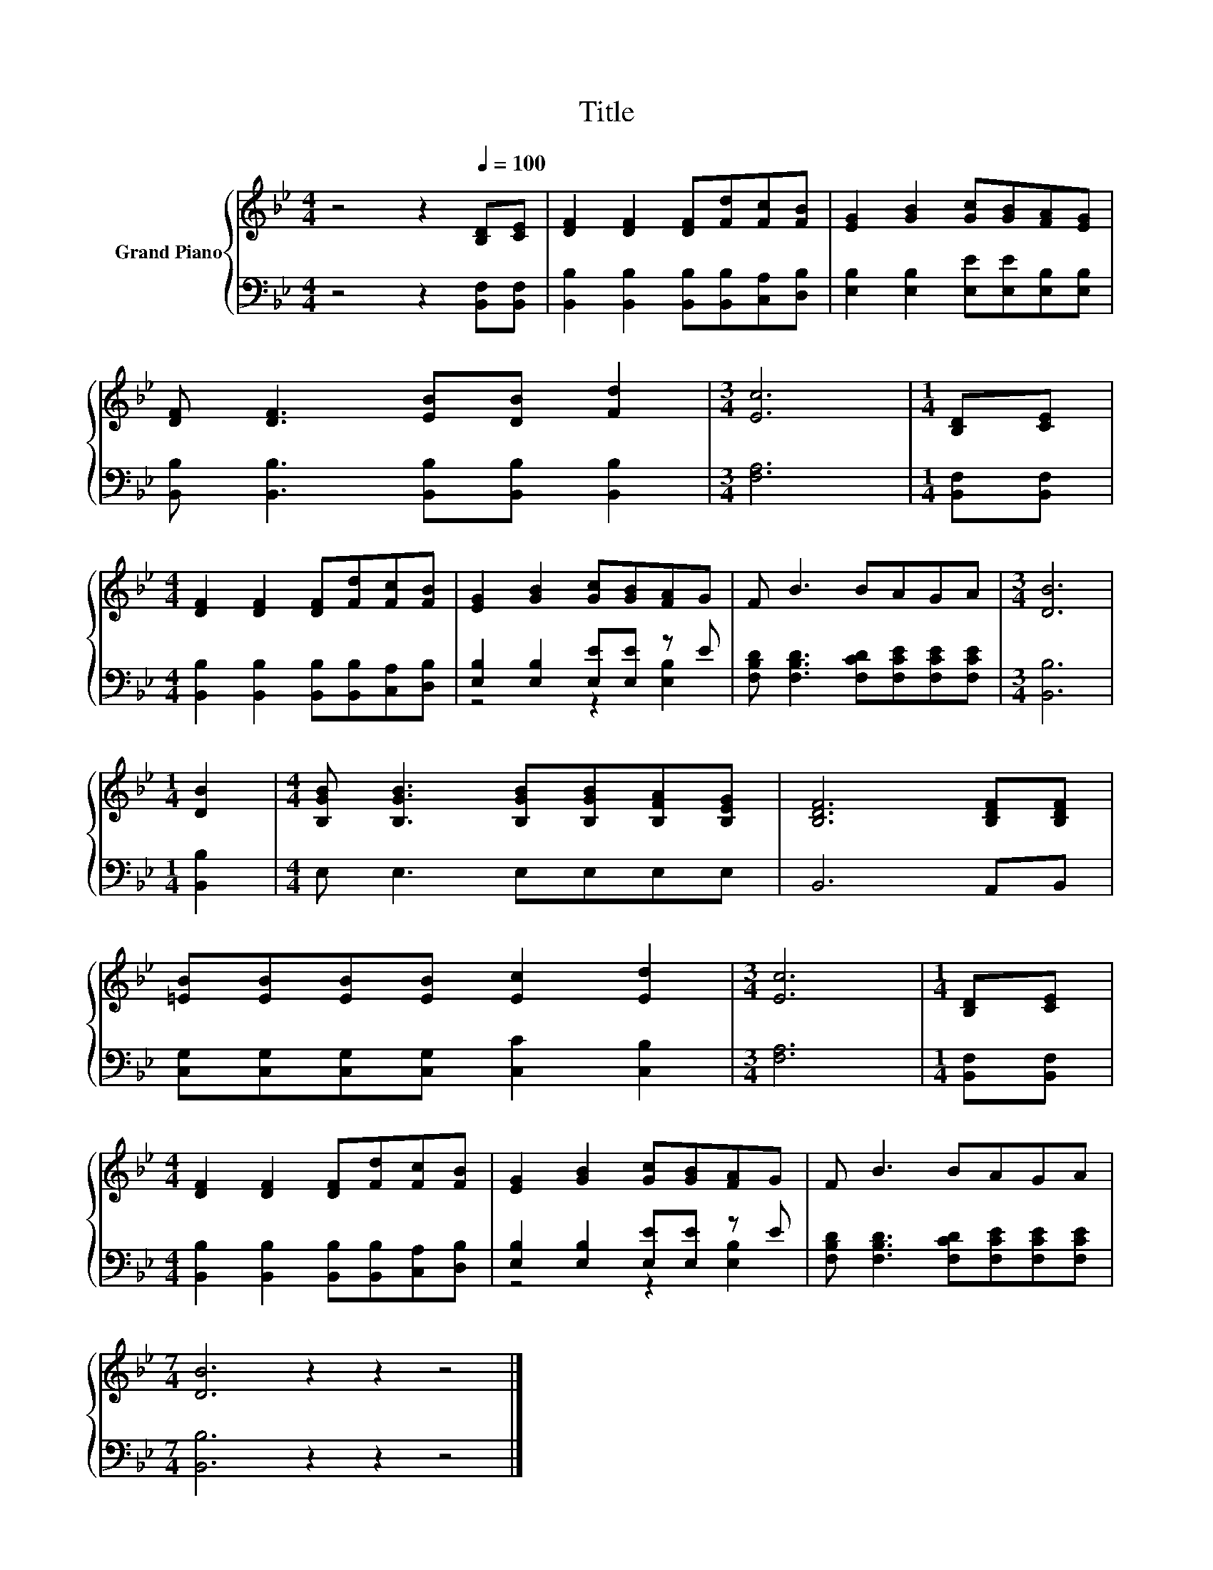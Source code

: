 X:1
T:Title
%%score { 1 | ( 2 3 ) }
L:1/8
M:4/4
K:Bb
V:1 treble nm="Grand Piano"
V:2 bass 
V:3 bass 
V:1
 z4 z2[Q:1/4=100] [B,D][CE] | [DF]2 [DF]2 [DF][Fd][Fc][FB] | [EG]2 [GB]2 [Gc][GB][FA][EG] | %3
 [DF] [DF]3 [EB][DB] [Fd]2 |[M:3/4] [Ec]6 |[M:1/4] [B,D][CE] | %6
[M:4/4] [DF]2 [DF]2 [DF][Fd][Fc][FB] | [EG]2 [GB]2 [Gc][GB][FA]G | F B3 BAGA |[M:3/4] [DB]6 | %10
[M:1/4] [DB]2 |[M:4/4] [B,GB] [B,GB]3 [B,GB][B,GB][B,FA][B,EG] | [B,DF]6 [B,DF][B,DF] | %13
 [=EB][EB][EB][EB] [Ec]2 [Ed]2 |[M:3/4] [Ec]6 |[M:1/4] [B,D][CE] | %16
[M:4/4] [DF]2 [DF]2 [DF][Fd][Fc][FB] | [EG]2 [GB]2 [Gc][GB][FA]G | F B3 BAGA | %19
[M:7/4] [DB]6 z2 z2 z4 |] %20
V:2
 z4 z2 [B,,F,][B,,F,] | [B,,B,]2 [B,,B,]2 [B,,B,][B,,B,][C,A,][D,B,] | %2
 [E,B,]2 [E,B,]2 [E,E][E,E][E,B,][E,B,] | [B,,B,] [B,,B,]3 [B,,B,][B,,B,] [B,,B,]2 | %4
[M:3/4] [F,A,]6 |[M:1/4] [B,,F,][B,,F,] |[M:4/4] [B,,B,]2 [B,,B,]2 [B,,B,][B,,B,][C,A,][D,B,] | %7
 [E,B,]2 [E,B,]2 [E,E][E,E] z E | [F,B,D] [F,B,D]3 [F,CD][F,CE][F,CE][F,CE] |[M:3/4] [B,,B,]6 | %10
[M:1/4] [B,,B,]2 |[M:4/4] E, E,3 E,E,E,E, | B,,6 A,,B,, | [C,G,][C,G,][C,G,][C,G,] [C,C]2 [C,B,]2 | %14
[M:3/4] [F,A,]6 |[M:1/4] [B,,F,][B,,F,] |[M:4/4] [B,,B,]2 [B,,B,]2 [B,,B,][B,,B,][C,A,][D,B,] | %17
 [E,B,]2 [E,B,]2 [E,E][E,E] z E | [F,B,D] [F,B,D]3 [F,CD][F,CE][F,CE][F,CE] | %19
[M:7/4] [B,,B,]6 z2 z2 z4 |] %20
V:3
 x8 | x8 | x8 | x8 |[M:3/4] x6 |[M:1/4] x2 |[M:4/4] x8 | z4 z2 [E,B,]2 | x8 |[M:3/4] x6 | %10
[M:1/4] x2 |[M:4/4] x8 | x8 | x8 |[M:3/4] x6 |[M:1/4] x2 |[M:4/4] x8 | z4 z2 [E,B,]2 | x8 | %19
[M:7/4] x14 |] %20

